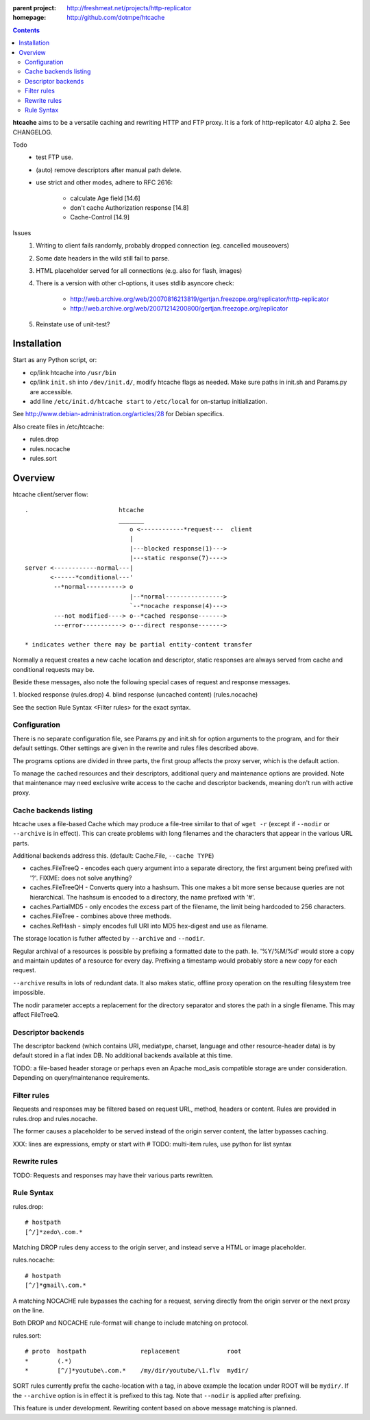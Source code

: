:parent project: http://freshmeat.net/projects/http-replicator
:homepage: http://github.com/dotmpe/htcache 

.. contents::

**htcache** aims to be a versatile caching and rewriting HTTP and FTP proxy.
It is a fork of http-replicator 4.0 alpha 2. See CHANGELOG.

Todo
 - test FTP use.
 - (auto) remove descriptors after manual path delete.
 - use strict and other modes, adhere to RFC 2616:

    - calculate Age field [14.6]  
    - don't cache Authorization response [14.8]
    - Cache-Control [14.9]

Issues
 1. Writing to client fails randomly, probably dropped connection 
    (eg. cancelled mouseovers)
 2. Some date headers in the wild still fail to parse.
 3. HTML placeholder served for all connections (e.g. also for flash, images)
 4. There is a version with other cl-options, it uses stdlib asyncore
    check: 
 
     * http://web.archive.org/web/20070816213819/gertjan.freezope.org/replicator/http-replicator
     * http://web.archive.org/web/20071214200800/gertjan.freezope.org/replicator
  
 5. Reinstate use of unit-test?   

Installation
------------
Start as any Python script, or:

- cp/link htcache into ``/usr/bin`` 
- cp/link ``init.sh`` into ``/dev/init.d/``, modify htcache flags as needed.
  Make sure paths in init.sh and Params.py are accessible.
- add line ``/etc/init.d/htcache start`` to ``/etc/local`` for 
  on-startup initialization.

See http://www.debian-administration.org/articles/28 for Debian specifics.

Also create files in /etc/htcache:

* rules.drop
* rules.nocache 
* rules.sort


Overview
--------
htcache client/server flow::

   .                         htcache 
                             _______
                                o <------------*request---  client
                                |
                                |---blocked response(1)--->
                                |---static response(7)---->
   server <------------normal---|
          <------*conditional---' 
           --*normal----------> o
                                |--*normal----------------> 
                                `--*nocache response(4)---> 
           ---not modified----> o--*cached response------->       
           ---error-----------> o---direct response------->       

   * indicates wether there may be partial entity-content transfer


Normally a request creates a new cache location and descriptor, static 
responses are always served from cache and conditional requests may be.

Beside these messages, also note the following special cases of request 
and response messages.

1. blocked response                                  (rules.drop)
4. blind response (uncached content)                 (rules.nocache)

See the section _`Rule Syntax <Filter rules>` for the exact syntax.


Configuration
~~~~~~~~~~~~~
There is no separate configuration file, see Params.py and init.sh for 
option arguments to the program, and for their default settings. Other settings
are given in the rewrite and rules files described above.

The programs options are divided in three parts, the first group affects 
the proxy server, which is the default action.

To manage the cached resources and their descriptors, additional
query and maintenance options are provided. Note that maintenance may need
exclusive write access to the cache and descriptor backends, meaning don't run
with active proxy.

Cache backends listing
~~~~~~~~~~~~~~~~~~~~~~
htcache uses a file-based Cache which may produce a file-tree similar to 
that of ``wget -r`` (except if ``--nodir`` or ``--archive`` is in effect). 
This can create problems with long filenames and the characters that appear 
in the various URL parts.

Additional backends address this. (default: Cache.File, ``--cache TYPE``)

- caches.FileTreeQ - encodes each query argument into a separate directory,
  the first argument being prefixed with '?'. FIXME: does not solve anything?
- caches.FileTreeQH - Converts query into a hashsum. This one makes a bit more
  sense because queries are not hierarchical. The hashsum is encoded to a
  directory, the name prefixed with '#'.
- caches.PartialMD5 - only encodes the excess part of the filename, the limit 
  being hardcoded to 256 characters.
- caches.FileTree - combines above three methods. 
- caches.RefHash - simply encodes full URI into MD5 hex-digest and use as
  filename.

The storage location is futher affected by ``--archive`` and ``--nodir``.

Regular archival of a resources is possible by prefixing a formatted date to
the path. Ie. '%Y/%M/%d' would store a copy and maintain updates of a 
resource for every day. Prefixing a timestamp would probably store a new copy 
for each request.

``--archive`` results in lots of redundant data. It also makes static, offline
proxy operation on the resulting filesystem tree impossible. 

The nodir parameter accepts a replacement for the directory separator and
stores the path in a single filename. This may affect FileTreeQ.

Descriptor backends
~~~~~~~~~~~~~~~~~~~
The descriptor backend (which contains URI, mediatype, charset, language and
other resource-header data) is by default stored in a flat index DB. No
additional backends available at this time.

TODO: a file-based header storage or perhaps even an Apache mod_asis
compatible storage are under consideration. Depending on query/maintenance
requirements.

Filter rules
~~~~~~~~~~~~
Requests and responses may be filtered based on request URL, method, headers or content.
Rules are provided in rules.drop and rules.nocache.

The former causes a placeholder to be served instead of the origin server
content, the latter bypasses caching.

XXX: lines are expressions, empty or start with #
TODO: multi-item rules, use python for list syntax

Rewrite rules
~~~~~~~~~~~~~
TODO: Requests and responses may have their various parts rewritten.

Rule Syntax
~~~~~~~~~~~
rules.drop::

  # hostpath
  [^/]*zedo\.com.*

Matching DROP rules deny access to the origin server, and instead serve a HTML
or image placeholder.

rules.nocache::

  # hostpath            
  [^/]*gmail\.com.*

A matching NOCACHE rule bypasses the caching for a request, serving directly 
from the origin server or the next proxy on the line.

Both DROP and NOCACHE rule-format will change to include matching on protocol.

rules.sort::

  # proto  hostpath               replacement             root
  *        (.*)                   
  *        [^/]*youtube\.com.*    /my/dir/youtube/\1.flv  mydir/

SORT rules currently prefix the cache-location with a tag, in above example the
location under ROOT will be ``mydir/``. If the ``--archive`` option is in effect
it is prefixed to this tag. Note that ``--nodir`` is applied after prefixing.

This feature is under development.
Rewriting content based on above message matching is planned.

